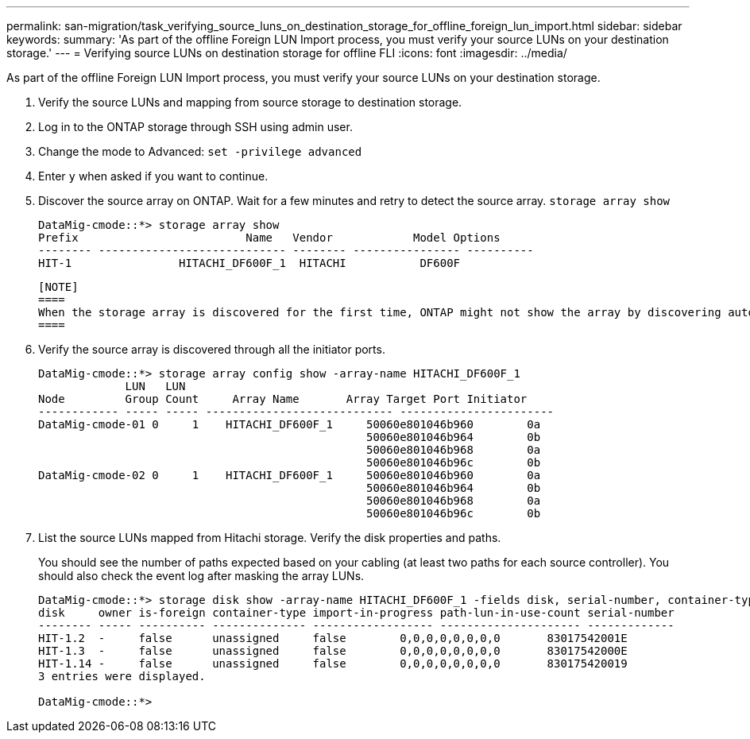 ---
permalink: san-migration/task_verifying_source_luns_on_destination_storage_for_offline_foreign_lun_import.html
sidebar: sidebar
keywords: 
summary: 'As part of the offline Foreign LUN Import process, you must verify your source LUNs on your destination storage.'
---
= Verifying source LUNs on destination storage for offline FLI
:icons: font
:imagesdir: ../media/

[.lead]
As part of the offline Foreign LUN Import process, you must verify your source LUNs on your destination storage.

. Verify the source LUNs and mapping from source storage to destination storage.
. Log in to the ONTAP storage through SSH using admin user.
. Change the mode to Advanced: `set -privilege advanced`
. Enter `y` when asked if you want to continue.
. Discover the source array on ONTAP. Wait for a few minutes and retry to detect the source array. `storage array show`
+
----
DataMig-cmode::*> storage array show
Prefix                         Name   Vendor            Model Options
-------- ---------------------------- -------- ---------------- ----------
HIT-1                HITACHI_DF600F_1  HITACHI           DF600F
----

 [NOTE]
 ====
 When the storage array is discovered for the first time, ONTAP might not show the array by discovering automatically. Use the following instructions to reset the switch port where ONTAP initiator ports are connected.
 ====

. Verify the source array is discovered through all the initiator ports.
+
----
DataMig-cmode::*> storage array config show -array-name HITACHI_DF600F_1
             LUN   LUN
Node         Group Count     Array Name       Array Target Port Initiator
------------ ----- ----- ---------------------------- -----------------------
DataMig-cmode-01 0     1    HITACHI_DF600F_1     50060e801046b960        0a
                                                 50060e801046b964        0b
                                                 50060e801046b968        0a
                                                 50060e801046b96c        0b
DataMig-cmode-02 0     1    HITACHI_DF600F_1     50060e801046b960        0a
                                                 50060e801046b964        0b
                                                 50060e801046b968        0a
                                                 50060e801046b96c        0b
----

. List the source LUNs mapped from Hitachi storage. Verify the disk properties and paths.
+
You should see the number of paths expected based on your cabling (at least two paths for each source controller). You should also check the event log after masking the array LUNs.
+
----
DataMig-cmode::*> storage disk show -array-name HITACHI_DF600F_1 -fields disk, serial-number, container-type, owner, path-lun-in-use-count, import-in-progress, is-foreign
disk     owner is-foreign container-type import-in-progress path-lun-in-use-count serial-number
-------- ----- ---------- -------------- ------------------ --------------------- -------------
HIT-1.2  -     false      unassigned     false        0,0,0,0,0,0,0,0       83017542001E
HIT-1.3  -     false      unassigned     false        0,0,0,0,0,0,0,0       83017542000E
HIT-1.14 -     false      unassigned     false        0,0,0,0,0,0,0,0       830175420019
3 entries were displayed.

DataMig-cmode::*>
----
